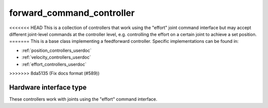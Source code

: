.. _forward_command_controller_userdoc:

forward_command_controller
==========================

<<<<<<< HEAD
This is a collection of controllers that work using the "effort" joint command interface but may accept different joint-level commands at the controller level, e.g. controlling the effort on a certain joint to achieve a set position.
=======
This is a base class implementing a feedforward controller. Specific implementations can be found in:

* :ref:`position_controllers_userdoc`
* :ref:`velocity_controllers_userdoc`
* :ref:`effort_controllers_userdoc`
>>>>>>> 8da5135 (Fix docs format (#589))

Hardware interface type
-----------------------

These controllers work with joints using the "effort" command interface.
